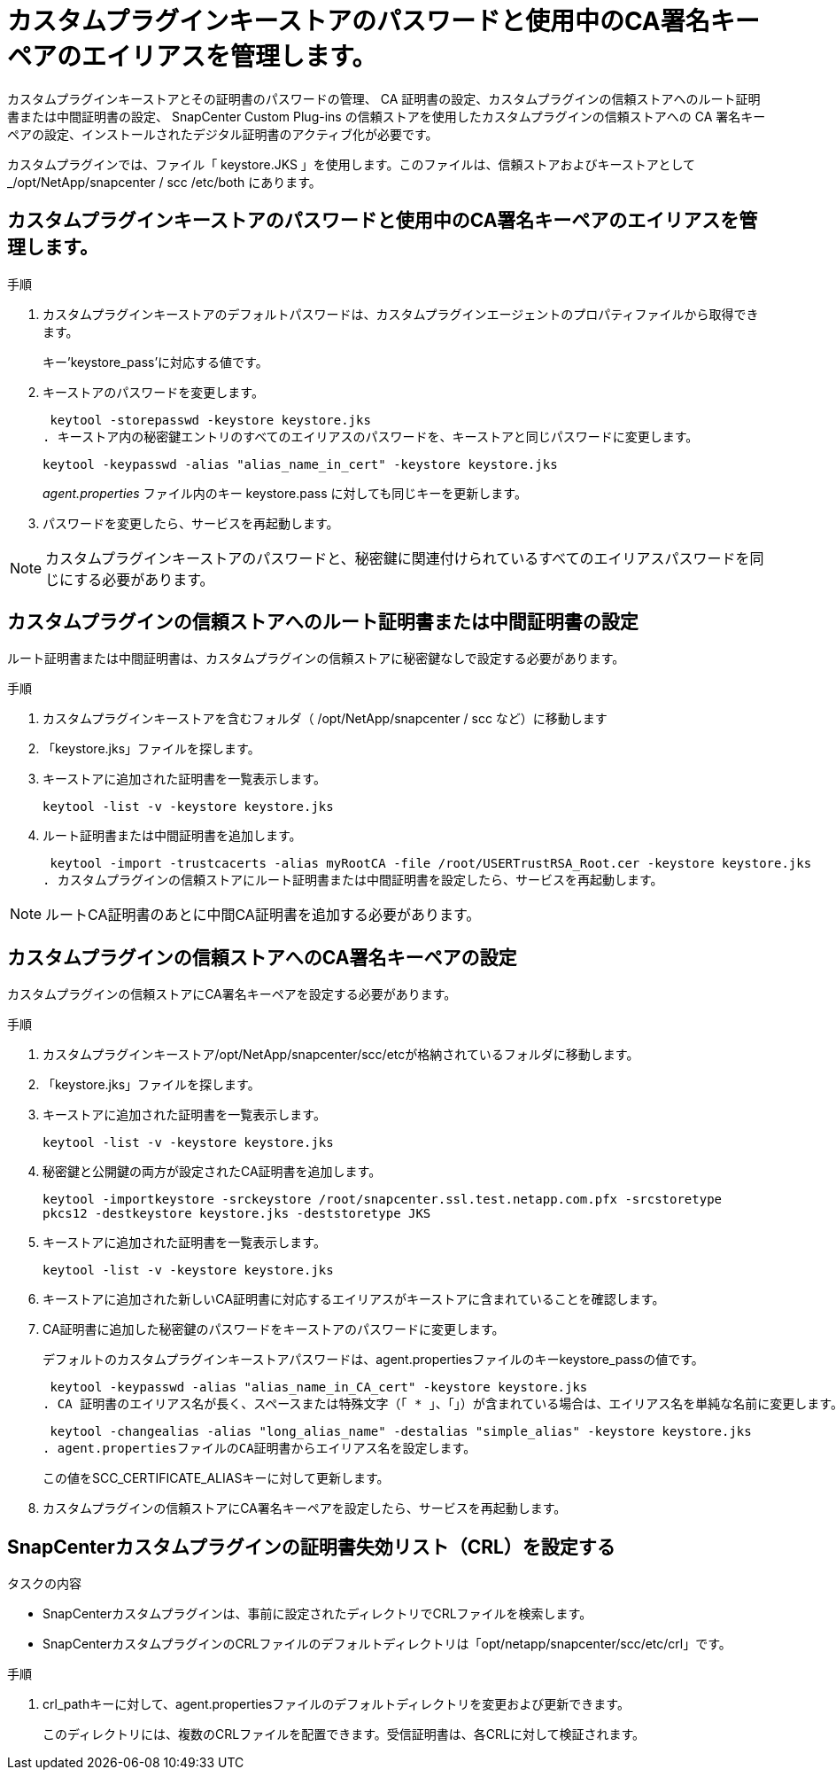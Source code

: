 = カスタムプラグインキーストアのパスワードと使用中のCA署名キーペアのエイリアスを管理します。
:allow-uri-read: 


カスタムプラグインキーストアとその証明書のパスワードの管理、 CA 証明書の設定、カスタムプラグインの信頼ストアへのルート証明書または中間証明書の設定、 SnapCenter Custom Plug-ins の信頼ストアを使用したカスタムプラグインの信頼ストアへの CA 署名キーペアの設定、インストールされたデジタル証明書のアクティブ化が必要です。

カスタムプラグインでは、ファイル「 keystore.JKS 」を使用します。このファイルは、信頼ストアおよびキーストアとして _/opt/NetApp/snapcenter / scc /etc/both にあります。



== カスタムプラグインキーストアのパスワードと使用中のCA署名キーペアのエイリアスを管理します。

.手順
. カスタムプラグインキーストアのデフォルトパスワードは、カスタムプラグインエージェントのプロパティファイルから取得できます。
+
キー'keystore_pass'に対応する値です。

. キーストアのパスワードを変更します。
+
 keytool -storepasswd -keystore keystore.jks
. キーストア内の秘密鍵エントリのすべてのエイリアスのパスワードを、キーストアと同じパスワードに変更します。
+
 keytool -keypasswd -alias "alias_name_in_cert" -keystore keystore.jks
+
_agent.properties_ ファイル内のキー keystore.pass に対しても同じキーを更新します。

. パスワードを変更したら、サービスを再起動します。



NOTE: カスタムプラグインキーストアのパスワードと、秘密鍵に関連付けられているすべてのエイリアスパスワードを同じにする必要があります。



== カスタムプラグインの信頼ストアへのルート証明書または中間証明書の設定

ルート証明書または中間証明書は、カスタムプラグインの信頼ストアに秘密鍵なしで設定する必要があります。

.手順
. カスタムプラグインキーストアを含むフォルダ（ /opt/NetApp/snapcenter / scc など）に移動します
. 「keystore.jks」ファイルを探します。
. キーストアに追加された証明書を一覧表示します。
+
`keytool -list -v -keystore keystore.jks`

. ルート証明書または中間証明書を追加します。
+
 keytool -import -trustcacerts -alias myRootCA -file /root/USERTrustRSA_Root.cer -keystore keystore.jks
. カスタムプラグインの信頼ストアにルート証明書または中間証明書を設定したら、サービスを再起動します。



NOTE: ルートCA証明書のあとに中間CA証明書を追加する必要があります。



== カスタムプラグインの信頼ストアへのCA署名キーペアの設定

カスタムプラグインの信頼ストアにCA署名キーペアを設定する必要があります。

.手順
. カスタムプラグインキーストア/opt/NetApp/snapcenter/scc/etcが格納されているフォルダに移動します。
. 「keystore.jks」ファイルを探します。
. キーストアに追加された証明書を一覧表示します。
+
`keytool -list -v -keystore keystore.jks`

. 秘密鍵と公開鍵の両方が設定されたCA証明書を追加します。
+
`keytool -importkeystore -srckeystore /root/snapcenter.ssl.test.netapp.com.pfx -srcstoretype pkcs12 -destkeystore keystore.jks -deststoretype JKS`

. キーストアに追加された証明書を一覧表示します。
+
`keytool -list -v -keystore keystore.jks`

. キーストアに追加された新しいCA証明書に対応するエイリアスがキーストアに含まれていることを確認します。
. CA証明書に追加した秘密鍵のパスワードをキーストアのパスワードに変更します。
+
デフォルトのカスタムプラグインキーストアパスワードは、agent.propertiesファイルのキーkeystore_passの値です。

+
 keytool -keypasswd -alias "alias_name_in_CA_cert" -keystore keystore.jks
. CA 証明書のエイリアス名が長く、スペースまたは特殊文字（「 * 」、「」）が含まれている場合は、エイリアス名を単純な名前に変更します。
+
 keytool -changealias -alias "long_alias_name" -destalias "simple_alias" -keystore keystore.jks
. agent.propertiesファイルのCA証明書からエイリアス名を設定します。
+
この値をSCC_CERTIFICATE_ALIASキーに対して更新します。

. カスタムプラグインの信頼ストアにCA署名キーペアを設定したら、サービスを再起動します。




== SnapCenterカスタムプラグインの証明書失効リスト（CRL）を設定する

.タスクの内容
* SnapCenterカスタムプラグインは、事前に設定されたディレクトリでCRLファイルを検索します。
* SnapCenterカスタムプラグインのCRLファイルのデフォルトディレクトリは「opt/netapp/snapcenter/scc/etc/crl」です。


.手順
. crl_pathキーに対して、agent.propertiesファイルのデフォルトディレクトリを変更および更新できます。
+
このディレクトリには、複数のCRLファイルを配置できます。受信証明書は、各CRLに対して検証されます。


